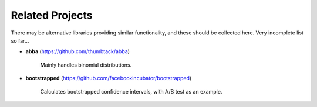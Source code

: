 .. highlight:: shell

================
Related Projects
================

There may be alternative libraries providing similar functionality, and these
should be collected here. Very incomplete list so far...

- **abba** (https://github.com/thumbtack/abba)

	Mainly handles binomial distributions.

- **bootstrapped** (https://github.com/facebookincubator/bootstrapped)

	Calculates bootstrapped confidence intervals, with A/B test as an example.
